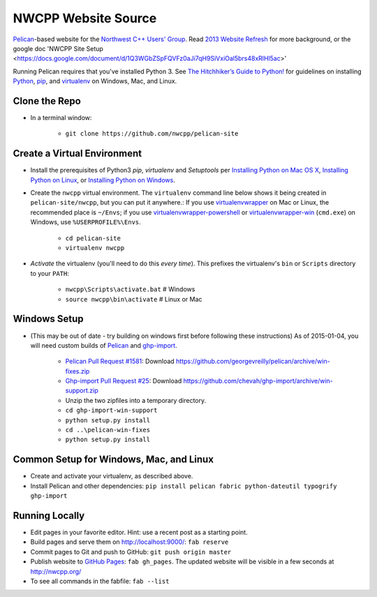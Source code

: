 NWCPP Website Source
####################

`Pelican <http://blog.getpelican.com/>`_-based website for the
`Northwest C++ Users' Group <http://nwcpp.org/>`_.
Read `2013 Website Refresh <http://nwcpp.org/2013-website-refresh.html>`_
for more background, or the google doc
'NWCPP Site Setup <https://docs.google.com/document/d/1Q3WGbZSpFQVFz0aJi7qH9SiVxiOal5brs48xRlHl5ac>'

Running Pelican requires that you've installed Python 3.
See `The Hitchhiker’s Guide to Python! <http://docs.python-guide.org/en/latest/>`_
for guidelines on installing `Python <https://www.python.org/>`_,
`pip <http://www.pip-installer.org/>`_, and
`virtualenv <https://pypi.python.org/pypi/virtualenv>`_
on Windows, Mac, and Linux.

Clone the Repo
--------------

* In a terminal window:

    - ``git clone https://github.com/nwcpp/pelican-site``

Create a Virtual Environment
----------------------------

* Install the prerequisites of Python3
  *pip*, *virtualenv* and *Setuptools* per
  `Installing Python on Mac OS X
  <http://docs.python-guide.org/en/latest/starting/install/osx/>`_,
  `Installing Python on Linux
  <http://docs.python-guide.org/en/latest/starting/install/linux/>`_, or
  `Installing Python on Windows
  <http://docs.python-guide.org/en/latest/starting/install/win/>`_.
* Create the ``nwcpp`` virtual environment.
  The ``virtualenv`` command line below shows it being created in ``pelican-site/nwcpp``,
  but you can put it anywhere.:
  If you use `virtualenvwrapper <https://virtualenvwrapper.readthedocs.org/en/latest/>`_
  on Mac or Linux, the recommended place is ``~/Envs``;
  if you use `virtualenvwrapper-powershell
  <https://pypi.python.org/pypi/virtualenvwrapper-powershell/>`_ or 
  `virtualenvwrapper-win <https://github.com/davidmarble/virtualenvwrapper-win/>`_ (``cmd.exe``)
  on Windows, use ``%USERPROFILE%\Envs``.

    - ``cd pelican-site``
    - ``virtualenv nwcpp``

* *Activate* the virtualenv (you'll need to do this *every time*).
  This prefixes the virtualenv's ``bin`` or ``Scripts`` directory to your ``PATH``:

    - ``nwcpp\Scripts\activate.bat``   # Windows
    - ``source nwcpp\bin\activate``    # Linux or Mac


Windows Setup
-------------

* (This may be out of date - try building on windows first before following these instructions)
  As of 2015-01-04, you will need custom builds of
  `Pelican <http://blog.getpelican.com/>`_ and
  `ghp-import <https://github.com/davisp/ghp-import/>`_.

    - `Pelican Pull Request #1581 <https://github.com/getpelican/pelican/pull/1581>`_:
      Download https://github.com/georgevreilly/pelican/archive/win-fixes.zip
    - `Ghp-import Pull Request #25 <https://github.com/davisp/ghp-import/pull/25>`_:
      Download https://github.com/chevah/ghp-import/archive/win-support.zip
    - Unzip the two zipfiles into a temporary directory.
    - ``cd ghp-import-win-support``
    - ``python setup.py install``
    - ``cd ..\pelican-win-fixes``
    - ``python setup.py install``


Common Setup for Windows, Mac, and Linux
----------------------------------------

* Create and activate your virtualenv, as described above.
* Install Pelican and other dependencies:
  ``pip install pelican fabric python-dateutil typogrify ghp-import``


Running Locally
---------------

* Edit pages in your favorite editor. Hint: use a recent post as a starting point.
* Build pages and serve them on http://localhost:9000/:
  ``fab reserve``
* Commit pages to Git and push to GitHub: ``git push origin master``
* Publish website to `GitHub Pages <https://pages.github.com/>`_: ``fab gh_pages``.
  The updated website will be visible in a few seconds at http://nwcpp.org/
* To see all commands in the fabfile: ``fab --list``
